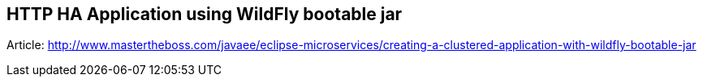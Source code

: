 == HTTP HA Application using WildFly bootable jar

Article: http://www.mastertheboss.com/javaee/eclipse-microservices/creating-a-clustered-application-with-wildfly-bootable-jar
